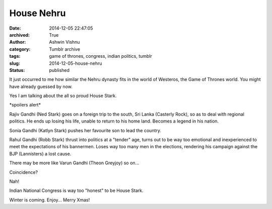 House Nehru
###########
:date: 2014-12-05 22:47:05
:archived: True
:author: Ashwin Vishnu
:category: Tumblr archive
:tags: game of thrones, congress, indian politics, tumblr
:slug: 2014-12-05-house-nehru
:status: published

It just occurred to me how similar the Nehru dynasty fits in the world of Westeros, the Game of Thrones world. You might have already guessed by now.

Yes I am talking about the all so proud House Stark.

\*spoilers alert\*

Rajiv Gandhi (Ned Stark) goes on a foreign trip to the south, Sri Lanka (Casterly Rock), so as to deal with regional politics. He ends up losing his life, unable to return to his home land. Becomes a legend in his nation.

Sonia Gandhi (Katlyn Stark) pushes her favourite son to lead the country.

Rahul Gandhi (Robb Stark) thrust into politics at a "tender" age, turns out to be way too emotional and inexperienced to meet the expectations of his bannermen. Loses way too many men in the elections, rendering his campaign against the BJP (Lannisters) a lost cause.

There may be more like Varun Gandhi (Theon Greyjoy) so on...

Coincidence?

Nah!

Indian National Congress is way too "honest" to be House Stark.

Winter is coming. Enjoy... Merry Xmas!
